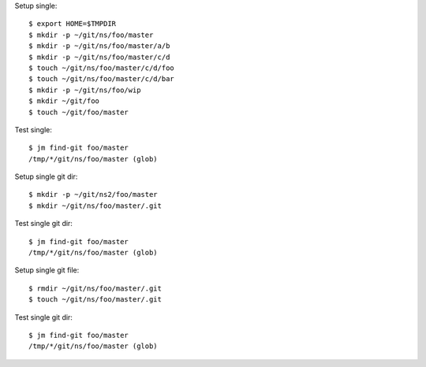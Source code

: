 Setup single::

  $ export HOME=$TMPDIR
  $ mkdir -p ~/git/ns/foo/master
  $ mkdir -p ~/git/ns/foo/master/a/b
  $ mkdir -p ~/git/ns/foo/master/c/d
  $ touch ~/git/ns/foo/master/c/d/foo
  $ touch ~/git/ns/foo/master/c/d/bar
  $ mkdir -p ~/git/ns/foo/wip
  $ mkdir ~/git/foo
  $ touch ~/git/foo/master

Test single::

  $ jm find-git foo/master
  /tmp/*/git/ns/foo/master (glob)

Setup single git dir::

  $ mkdir -p ~/git/ns2/foo/master
  $ mkdir ~/git/ns/foo/master/.git

Test single git dir::

  $ jm find-git foo/master
  /tmp/*/git/ns/foo/master (glob)

Setup single git file::

  $ rmdir ~/git/ns/foo/master/.git
  $ touch ~/git/ns/foo/master/.git

Test single git dir::

  $ jm find-git foo/master
  /tmp/*/git/ns/foo/master (glob)

